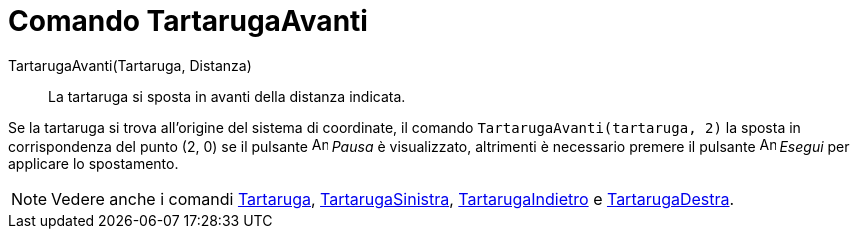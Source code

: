 = Comando TartarugaAvanti

TartarugaAvanti(Tartaruga, Distanza)::
  La tartaruga si sposta in avanti della distanza indicata.

[EXAMPLE]
====

Se la tartaruga si trova all'origine del sistema di coordinate, il comando `TartarugaAvanti(tartaruga, 2)` la sposta in
corrispondenza del punto (2, 0) se il pulsante image:Animate_Pause.png[Animate Pause.png,width=16,height=16] _Pausa_ è
visualizzato, altrimenti è necessario premere il pulsante image:Animate_Play.png[Animate Play.png,width=16,height=16]
_Esegui_ per applicare lo spostamento.

====

[NOTE]
====

Vedere anche i comandi xref:/commands/Comando_Tartaruga.adoc[Tartaruga],
xref:/commands/Comando_TartarugaSinistra.adoc[TartarugaSinistra],
xref:/commands/Comando_TartarugaIndietro.adoc[TartarugaIndietro] e
xref:/commands/Comando_TartarugaDestra.adoc[TartarugaDestra].

====

